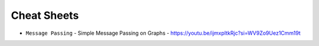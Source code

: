 Cheat Sheets
============

- ``Message Passing`` 
  - Simple Message Passing on Graphs - https://youtu.be/ijmxpItkRjc?si=WV9Zo9Uez1Cmm19t